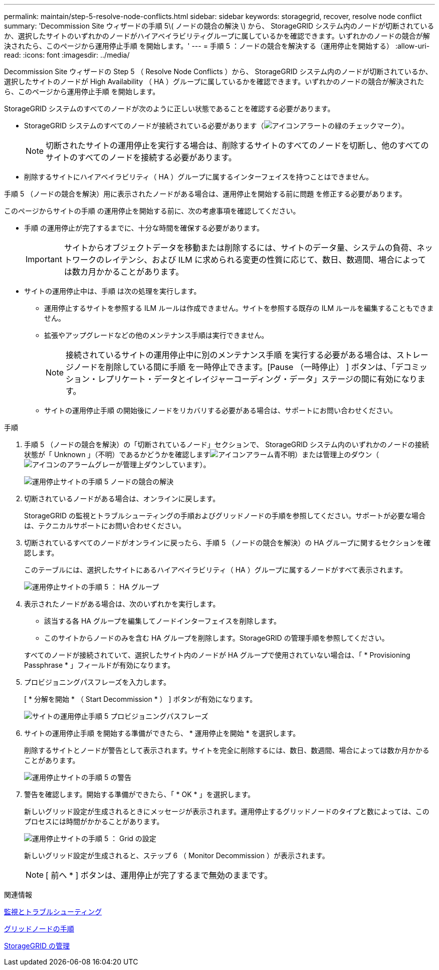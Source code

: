 ---
permalink: maintain/step-5-resolve-node-conflicts.html 
sidebar: sidebar 
keywords: storagegrid, recover, resolve node conflict 
summary: 'Decommission Site ウィザードの手順 5\( ノードの競合の解決 \) から、 StorageGRID システム内のノードが切断されているか、選択したサイトのいずれかのノードがハイアベイラビリティグループに属しているかを確認できます。いずれかのノードの競合が解決されたら、このページから運用停止手順 を開始します。' 
---
= 手順 5 ：ノードの競合を解決する（運用停止を開始する）
:allow-uri-read: 
:icons: font
:imagesdir: ../media/


[role="lead"]
Decommission Site ウィザードの Step 5 （ Resolve Node Conflicts ）から、 StorageGRID システム内のノードが切断されているか、選択したサイトのノードが High Availability （ HA ）グループに属しているかを確認できます。いずれかのノードの競合が解決されたら、このページから運用停止手順 を開始します。

StorageGRID システムのすべてのノードが次のように正しい状態であることを確認する必要があります。

* StorageGRID システムのすべてのノードが接続されている必要があります（image:../media/icon_alert_green_checkmark.png["アイコンアラートの緑のチェックマーク"]）。
+

NOTE: 切断されたサイトの運用停止を実行する場合は、削除するサイトのすべてのノードを切断し、他のすべてのサイトのすべてのノードを接続する必要があります。

* 削除するサイトにハイアベイラビリティ（ HA ）グループに属するインターフェイスを持つことはできません。


手順 5 （ノードの競合を解決）用に表示されたノードがある場合は、運用停止を開始する前に問題 を修正する必要があります。

このページからサイトの手順 の運用停止を開始する前に、次の考慮事項を確認してください。

* 手順 の運用停止が完了するまでに、十分な時間を確保する必要があります。
+

IMPORTANT: サイトからオブジェクトデータを移動または削除するには、サイトのデータ量、システムの負荷、ネットワークのレイテンシ、および ILM に求められる変更の性質に応じて、数日、数週間、場合によっては数カ月かかることがあります。

* サイトの運用停止中は、手順 は次の処理を実行します。
+
** 運用停止するサイトを参照する ILM ルールは作成できません。サイトを参照する既存の ILM ルールを編集することもできません。
** 拡張やアップグレードなどの他のメンテナンス手順は実行できません。
+

NOTE: 接続されているサイトの運用停止中に別のメンテナンス手順 を実行する必要がある場合は、ストレージノードを削除している間に手順 を一時停止できます。[Pause （一時停止） ] ボタンは、「デコミッション・レプリケート・データとイレイジャーコーディング・データ」ステージの間に有効になります。

** サイトの運用停止手順 の開始後にノードをリカバリする必要がある場合は、サポートにお問い合わせください。




.手順
. 手順 5 （ノードの競合を解決）の「切断されているノード」セクションで、 StorageGRID システム内のいずれかのノードの接続状態が「 Unknown 」（不明）であるかどうかを確認しますimage:../media/icon_alarm_blue_unknown.png["アイコンアラーム青不明"]）または管理上のダウン（image:../media/icon_alarm_gray_administratively_down.png["アイコンのアラームグレーが管理上ダウンしています"]）。
+
image::../media/decommission_site_step_5_disconnected_nodes.png[運用停止サイトの手順 5 ノードの競合の解決]

. 切断されているノードがある場合は、オンラインに戻します。
+
StorageGRID の監視とトラブルシューティングの手順およびグリッドノードの手順を参照してください。サポートが必要な場合は、テクニカルサポートにお問い合わせください。

. 切断されているすべてのノードがオンラインに戻ったら、手順 5 （ノードの競合を解決）の HA グループに関するセクションを確認します。
+
このテーブルには、選択したサイトにあるハイアベイラビリティ（ HA ）グループに属するノードがすべて表示されます。

+
image::../media/decommission_site_step_5_ha_groups.png[運用停止サイトの手順 5 ： HA グループ]

. 表示されたノードがある場合は、次のいずれかを実行します。
+
** 該当する各 HA グループを編集してノードインターフェイスを削除します。
** このサイトからノードのみを含む HA グループを削除します。StorageGRID の管理手順を参照してください。


+
すべてのノードが接続されていて、選択したサイト内のノードが HA グループで使用されていない場合は、「 * Provisioning Passphrase * 」フィールドが有効になります。

. プロビジョニングパスフレーズを入力します。
+
[ * 分解を開始 * （ Start Decommission * ） ] ボタンが有効になります。

+
image::../media/decommission_site_step_5_provision_passphrase.png[サイトの運用停止手順 5 プロビジョニングパスフレーズ]

. サイトの運用停止手順 を開始する準備ができたら、 * 運用停止を開始 * を選択します。
+
削除するサイトとノードが警告として表示されます。サイトを完全に削除するには、数日、数週間、場合によっては数か月かかることがあります。

+
image::../media/decommission_site_step_5_warning.png[運用停止サイトの手順 5 の警告]

. 警告を確認します。開始する準備ができたら、「 * OK * 」を選択します。
+
新しいグリッド設定が生成されるときにメッセージが表示されます。運用停止するグリッドノードのタイプと数によっては、このプロセスには時間がかかることがあります。

+
image::../media/decommission_site_step_5_grid_configuration.png[運用停止サイトの手順 5 ： Grid の設定]

+
新しいグリッド設定が生成されると、ステップ 6 （ Monitor Decommission ）が表示されます。

+

NOTE: [ 前へ * ] ボタンは、運用停止が完了するまで無効のままです。



.関連情報
xref:../monitor/index.adoc[監視とトラブルシューティング]

xref:grid-node-procedures.adoc[グリッドノードの手順]

xref:../admin/index.adoc[StorageGRID の管理]
